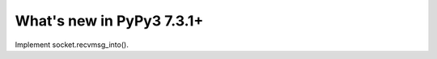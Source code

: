 ==========================
What's new in PyPy3 7.3.1+
==========================

.. this is the revision after release-pypy3.6-v7.3.1
.. startrev: e81cea3ac65e

.. branch: py3-recvmsg_into

Implement socket.recvmsg_into().
